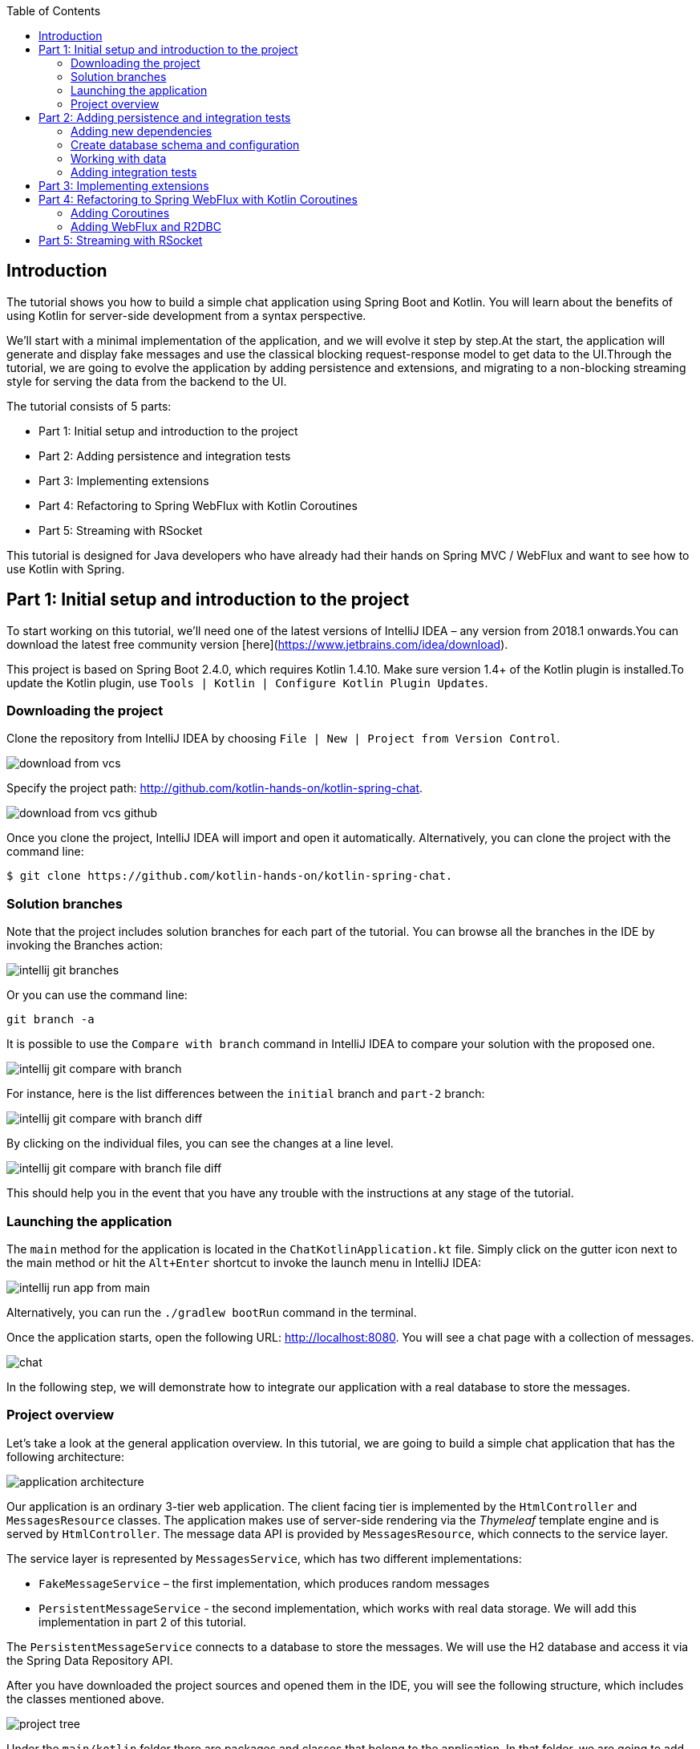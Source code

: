 :toc:
:icons: font
:source-highlighter: prettify
:project_id: tut-spring-webflux-kotlin-rsocket
:tabsize: 2

== Introduction

The tutorial shows you how to build a simple chat application using Spring Boot and Kotlin. You will learn about the benefits of using Kotlin for server-side development from a syntax perspective.

We’ll start with a minimal implementation of the application, and we will evolve it step by step.At the start, the application will generate and display fake messages and use the classical blocking request-response model to get data to the UI.Through the tutorial, we are going to evolve the application by adding persistence and extensions, and migrating to a non-blocking streaming style for serving the data from the backend to the UI.

The tutorial consists of 5 parts:

* Part 1: Initial setup and introduction to the project
* Part 2: Adding persistence and integration tests
* Part 3: Implementing extensions
* Part 4: Refactoring to Spring WebFlux with Kotlin Coroutines
* Part 5: Streaming with RSocket

This tutorial is designed for Java developers who have already had their hands on Spring MVC / WebFlux and want to see how to use Kotlin with Spring.


== Part 1: Initial setup and introduction to the project

To start working on this tutorial, we'll need one of the latest versions of IntelliJ IDEA – any version from 2018.1 onwards.You can download the latest free community version [here](https://www.jetbrains.com/idea/download).

This project is based on Spring Boot 2.4.0, which requires Kotlin 1.4.10. Make sure version 1.4+ of the Kotlin plugin is installed.To update the Kotlin plugin, use `Tools | Kotlin | Configure Kotlin Plugin Updates`.

=== Downloading the project

Clone the repository from IntelliJ IDEA by choosing `File | New | Project from Version Control`.

image::./images/download-from-vcs.png[]

Specify the project path: http://github.com/kotlin-hands-on/kotlin-spring-chat.

image::./images/download-from-vcs-github.png[]

Once you clone the project, IntelliJ IDEA will import and open it automatically.
Alternatively, you can clone the project with the command line:

[source,bash]
$ git clone https://github.com/kotlin-hands-on/kotlin-spring-chat.

=== Solution branches

Note that the project includes solution branches for each part of the tutorial. You can browse all the branches in the IDE by invoking the Branches action:

image::./images/intellij-git-branches.png[]

Or you can use the command line:

[source,bash]
git branch -a

It is possible to use the `Compare with branch` command in IntelliJ IDEA to compare your solution with the proposed one.

image::./images/intellij-git-compare-with-branch.png[]

For instance, here is the list differences between the `initial` branch and `part-2` branch:

image::./images/intellij-git-compare-with-branch-diff.png[]

By clicking on the individual files, you can see the changes at a line level.

image::./images/intellij-git-compare-with-branch-file-diff.png[]

This should help you in the event that you have any trouble with the instructions at any stage of the tutorial.

=== Launching the application
The `main` method for the application is located in the `ChatKotlinApplication.kt` file. Simply click on the gutter icon next to the main method or hit the `Alt+Enter` shortcut to invoke the launch menu in IntelliJ IDEA:

image::./images/intellij-run-app-from-main.png[]

Alternatively, you can run the `./gradlew bootRun` command in the terminal.

Once the application starts, open the following URL: http://localhost:8080. You will see a chat page with a collection of messages.

image::./images/chat.gif[]

In the following step, we will demonstrate how to integrate our application with a real database to store the messages.

=== Project overview

Let's take a look at the general application overview. In this tutorial, we are going to build a simple chat application that has the following architecture:

image::./images/application-architecture.png[]

Our application is an ordinary 3-tier web application. The client facing tier is implemented by the `HtmlController` and `MessagesResource` classes. The application makes use of server-side rendering via the _Thymeleaf_ template engine and is served by `HtmlController`. The message data API is provided by `MessagesResource`, which connects to the service layer.

The service layer is represented by `MessagesService`, which has two different implementations:

*   `FakeMessageService` – the first implementation, which produces random messages
*   `PersistentMessageService` - the second implementation, which works with real data storage. We will add this implementation in part 2 of this tutorial.

The `PersistentMessageService` connects to a database to store the messages. We will use the H2 database and access it via the Spring Data Repository API.

After you have downloaded the project sources and opened them in the IDE, you will see the following structure, which includes the classes mentioned above.

image::./images/project-tree.png[]


Under the `main/kotlin` folder there are packages and classes that belong to the application. In that folder, we are going to add more classes and make changes to the existing code to evolve the application.

In the `main/resources` folder you will find various static resources and configuration files.

The `test/kotlin` folder contains tests. We are going to make changes to the test sources accordingly with the changes to the main application.

The entry point to the application is the `ChatKotlinApplication.kt` file. This is where the `main` method is.

==== HtmlController

`HtmlController` is a `@Controller` annotated endpoint which will be exposing an HTML page generated using the https://www.thymeleaf.org/doc/tutorials/3.0/thymeleafspring.html[Thymeleaf template engine]

[source,kotlin]
-----
import com.example.kotlin.chat.service.MessageService
import com.example.kotlin.chat.service.MessageVM
import org.springframework.stereotype.Controller
import org.springframework.ui.Model
import org.springframework.ui.set
import org.springframework.web.bind.annotation.GetMapping

@Controller
class HtmlController(val messageService: MessageService) {
   @GetMapping("/")
   fun index(model: Model): String {
       val messages = messageService.latest()

       model["messages"] = messages
       model["lastMessageId"] = messages.lastOrNull()?.id ?: ""
       return "chat"
   }
}
-----

💡One of the features you can immediately spot in Kotlin is the https://kotlinlang.org/spec/type-inference.html[type inference]. It means that some type of information in the code may be omitted, to be inferred by the compiler.

In our example above, the compiler knows that the type of the `messages` variable is `List&lt;MessageVM&gt;` from looking at the return type of the `messageService.latest()` function.

💡Spring Web users may notice that `Model` is used in this example as a `Map` even though it does not extend this API. This becomes possible with https://docs.spring.io/spring-framework/docs/5.0.0.RELEASE/kdoc-api/spring-framework/org.springframework.ui/index.html[another Kotlin extension], which provides overloading for the `set` operator. For more information, please see the https://kotlinlang.org/docs/reference/operator-overloading.html[operator overloading] documentation.

💡 https://kotlinlang.org/docs/reference/null-safety.html[Null safety] is one of the most important features of the language. In the example above, you can see an application of this feature: `messages.lastOrNull()?.id ?: "".` First, `?.` is the https://kotlinlang.org/docs/reference/null-safety.html#safe-calls[safe call] operator, which checks whether the result of `lastOrNull()` is `null` and then gets an `id`. If the result of the expression is `null`, then we use an https://kotlinlang.org/docs/reference/null-safety.html#elvis-operator[Elvis operator] to provide a default value, which in our example is an empty string (`""`).

==== MessageResource

We need an API endpoint to serve polling requests. This functionality is implemented by the `MessageResource` class, which exposes the latest messages in JSON format.

If the `lastMessageId` query parameter is specified, the endpoint serves the latest messages after the specific message-id, otherwise, it serves all available messages.


[source,kotlin]
-----
@RestController
@RequestMapping("/api/v1/messages")
class MessageResource(val messageService: MessageService) {

   @GetMapping
   fun latest(@RequestParam(value = "lastMessageId", defaultValue = "") lastMessageId: String): ResponseEntity<List<MessageVM>> {
       val messages = if (lastMessageId.isNotEmpty()) {
           messageService.after(lastMessageId)
       } else {
           messageService.latest()
       }

       return if (messages.isEmpty()) {
           with(ResponseEntity.noContent()) {
               header("lastMessageId", lastMessageId)
               build<List<MessageVM>>()
           }
       } else {
           with(ResponseEntity.ok()) {
               header("lastMessageId", messages.last().id)
               body(messages)
           }
       }
   }

   @PostMapping
   fun post(@RequestBody message: MessageVM) {
       messageService.post(message)
   }
}
-----

💡In Kotlin, `if` https://kotlinlang.org/docs/reference/control-flow.html#if-expression[is an expression], and it returns a value. This is why we can assign the result of an `if` expression to a variable: `val messages = if (lastMessageId.isNotEmpty()) { … }`

💡 The Kotlin standard library contains https://kotlinlang.org/docs/reference/scope-functions.html[scope functions] whose sole purpose is to execute a block of code within the context of an object. In the example above, we use the https://kotlinlang.org/docs/reference/scope-functions.html#with[`with()`] function to build a response object.


==== FakeMessageService

`FakeMessageService` is the initial implementation of the `MessageService` interface. It supplies fake data to our chat. We use the http://dius.github.io/java-faker/[Java Faker] library to generate the fake data. The service generates random messages using famous quotes from Shakespeare, Yoda, and Rick & Morty:


[source,kotlin]
-----
@Service
class FakeMessageService : MessageService {

    val users: Map<String, UserVM> = mapOf(
        "Shakespeare" to UserVM("Shakespeare", URL("https://blog.12min.com/wp-content/uploads/2018/05/27d-William-Shakespeare.jpg")),
        "RickAndMorty" to UserVM("RickAndMorty", URL("http://thecircular.org/wp-content/uploads/2015/04/rick-and-morty-fb-pic1.jpg")),
        "Yoda" to UserVM("Yoda", URL("https://news.toyark.com/wp-content/uploads/sites/4/2019/03/SH-Figuarts-Yoda-001.jpg"))
    )

    val usersQuotes: Map<String, () -> String> = mapOf(
       "Shakespeare" to { Faker.instance().shakespeare().asYouLikeItQuote() },
       "RickAndMorty" to { Faker.instance().rickAndMorty().quote() },
       "Yoda" to { Faker.instance().yoda().quote() }
    )

    override fun latest(): List<MessageVM> {
        val count = Random.nextInt(1, 15)
        return (0..count).map {
            val user = users.values.random()
            val userQuote = usersQuotes.getValue(user.name).invoke()

            MessageVM(userQuote, user, Instant.now(),
                      Random.nextBytes(10).toString())
        }.toList()
    }

    override fun after(lastMessageId: String): List<MessageVM> {
        return latest()
    }

    override fun post(message: MessageVM) {
        TODO("Not yet implemented")
    }
}
-----


💡 Kotlin features https://kotlinlang.org/docs/reference/lambdas.html#function-types[functional types], which we often use in a form of https://kotlinlang.org/docs/reference/lambdas.html#lambda-expressions-and-anonymous-functions[lambda expressions]. In the example above, `userQuotes` is a map object where the keys are strings and the values are lambda expressions. A type signature of `() -> String` says that the lambda expression takes no arguments and produces `String` as a result. Hence, the type of `userQuotes` is specified as `Map&lt;String, () -> String&gt;`

💡 The `mapOf` function lets you create a map of `Pair`s, where the pair’s definition is provided with an https://kotlinlang.org/docs/reference/extensions.html[extension] method `&lt;A, B&gt; A.to(that: B): Pair&lt;A, B&gt;`.

💡 The `TODO()` function plays two roles: the reminder role and the stab role, as it always throws the `NotImplementedError` exception.

The main task of the `FakeMessageService` class is to generate a random number of fake messages to be sent to the chat’s UI. The `latest()` method is the place where this logic is implemented.

[source,kotlin]
-----
val count = Random.nextInt(1, 15)
return (0..count).map {
    val user = users.values.random()
    val userQuote = usersQuotes.getValue(user.name).invoke()

    MessageVM(userQuote, user, Instant.now(), Random.nextBytes(10).toString())
  }.toList()
-----

In Kotlin, to generate a https://kotlinlang.org/docs/reference/ranges.html[range] of integers all we need to do is say `(0..count)`. We then apply a `map()` function to transform each number into a message.

Notably, the selection of a random element from any collection is also quite simple. Kotlin provides an extension method for collections, which is called `random()`. We use this extension method to select and return a user from the list: `users.values.random()`

Once the user is selected, we need to acquire the user’s quote from the `userQuotes` map. The selected value from `userQuotes` is actually a lambda expression that we have to invoke in order to acquire a real quote: `usersQuotes.getValue(user.name).invoke()`

Next, we create an instance of the `MessageVM` class. This is a view model used to deliver data to a client:

[source,kotlin]
-----
data class MessageVM(val content: String, val user: UserVM, val sent: Instant, val id: String? = null)
-----

💡For https://kotlinlang.org/docs/reference/data-classes.html[data classes], the compiler automatically generates the `toString`, `equals`, and `hashCode` functions, minimizing the amount of utility code that you have to write.

== Part 2: Adding persistence and integration tests

In this part, we will implement a persisting version of the `MessageService` interface using Spring Data JDBC and H2 as the database. We will introduce the following classes:

*   `PersistentMessageService` – an implementation of the `MessageService` interface, which will interact with the real data storage via the Spring Data Repository API.
*   `MessageRepository` – a repository implementation used by `MessageService.`

=== Adding new dependencies
First of all, we have to add the required dependencies to the project. For that, we need to add to the following lines to the `dependencies` block in the` build.gradle.kts `file:

[source,kotlin]
-----
implementation("org.springframework.boot:spring-boot-starter-data-jdbc")
runtimeOnly("com.h2database:h2")
-----

⚠️ Note, in this example, we use `spring-data-jdbc` as a lightweight and straightforward way to use JDBC in Spring Framework. If you wish to see an example of JPA usage, please see the following https://spring.io/guides/tutorials/spring-boot-kotlin/?#_persistence_with_jpa[blog post].

⚠️ To refresh the list of the project dependencies, click on the little elephant icon that appears in the top right-hand corner of the editor.

image::./images/intellij-gradle-reload.png[]

=== Create database schema and configuration

Once the dependencies are added and resolved, we can start modeling our database schema. Since this is a demo project, we will not be designing anything complex and we’ll stick to the following structure:

[source,sql]
-----
CREATE TABLE IF NOT EXISTS messages (
  id                     VARCHAR(60)  DEFAULT RANDOM_UUID() PRIMARY KEY,
  content                VARCHAR      NOT NULL,
  content_type           VARCHAR(128) NOT NULL,
  sent                   TIMESTAMP    NOT NULL,
  username               VARCHAR(60)  NOT NULL,
  user_avatar_image_link VARCHAR(256) NOT NULL
);
-----

⌨️ Create a new folder called `sql` in the `src/main/resources` directory. Then put the SQL code from above into the `src/main/resources/sql/schema.sql` file.

image::./images/schema-sql-location.png[]

Also, you should modify `application.yaml` so it contains the following attributes:

[source,properties]
-----
spring.datasource.schema=classpath:sql/schema.sql
spring.datasource.url=jdbc:h2:file:./build/data/testdb
spring.datasource.driverClassName=org.h2.Driver
spring.datasource.username=sa
spring.datasource.password=password
spring.datasource.initialization-mode=always
-----

=== Working with data

Using Spring Data, the table mentioned above can be expressed using the following domain classes, which should be put in the `src/main/kotlin/com/example/kotlin/chat/repository/DomainModel.kt `file:

[source,kotlin]
-----
import org.springframework.data.annotation.Id
import org.springframework.data.relational.core.mapping.Table
import java.time.Instant

@Table("MESSAGES")
data class Message(
    val content: String,
    val contentType: ContentType,
    val sent: Instant,
    val username: String,
    val userAvatarImageLink: String,
    @Id var id: String? = null)

enum class ContentType {
    PLAIN
}
-----

There are a few things here that require explanation. Fields like `content`, `sent`, and `id` mirror the `MessageVM` class. However, to decrease the number of tables and simplify the final relationship structure, we’ve flattened the `User` object and make its fields a part of the `Message` class. Apart from that, there is a new extra field called `contentType`, which indicates the content type of the stored message. Since most modern chats support different markup languages, it is common to support different message content encodings. At first we will just support `PLAIN` text, but later we will extend `ContentType` to support the `MARKDOWN` type, too.

Once we have the table representation as a class, we may introduce convenient access to the data via `Repository`.

⌨️  Put `MessageRepository.kt` in the `src/main/kotlin/com/example/kotlin/chat/repository` folder.

[source,kotlin]
-----
import org.springframework.data.jdbc.repository.query.Query
import org.springframework.data.repository.CrudRepository
import org.springframework.data.repository.query.Param

interface MessageRepository : CrudRepository<Message, String> {

    // language=SQL
    @Query("""
        SELECT * FROM (
            SELECT * FROM MESSAGES
            ORDER BY "SENT" DESC
            LIMIT 10
        ) ORDER BY "SENT"
    """)
    fun findLatest(): List<Message>

    // language=SQL
    @Query("""
        SELECT * FROM (
            SELECT * FROM MESSAGES
            WHERE SENT > (SELECT SENT FROM MESSAGES WHERE ID = :id)
            ORDER BY "SENT" DESC
        ) ORDER BY "SENT"
    """)
    fun findLatest(@Param("id") id: String): List<Message>
}
-----

Our `MessageRepository` extends an ordinary `CrudRepository` and provides two different methods with custom queries for retrieving the latest messages and for retrieving messages associated with specific message IDs.

💡 Did you notice the https://kotlinlang.org/docs/reference/basic-types.html#string-literals[multiline Strings] used to express the SQL query in the readable format? Kotlin provides a set of useful additions for Strings. You can learn more about these additions in the Kotlin language https://kotlinlang.org/docs/reference/basic-types.html#strings[documentation]

Our next step is implementing the `MessageService` class that integrates with the `MessageRepository` class.

⌨️ Put the `PersistentMessageService` class into the `src/main/kotlin/com/example/kotlin/chat/service` folder, replacing the previous `FakeMessageService` implementation.

[source,kotlin]
-----
package com.example.kotlin.chat.service

import com.example.kotlin.chat.repository.ContentType
import com.example.kotlin.chat.repository.Message
import com.example.kotlin.chat.repository.MessageRepository
import org.springframework.context.annotation.Primary
import org.springframework.stereotype.Service
import java.net.URL

@Service
@Primary
class PersistentMessageService(val messageRepository: MessageRepository) : MessageService {

    override fun latest(): List<MessageVM> =
        messageRepository.findLatest()
            .map { with(it) { MessageVM(content, UserVM(username,
                              URL(userAvatarImageLink)), sent, id) } }

    override fun after(lastMessageId: String): List<MessageVM> =
        messageRepository.findLatest(lastMessageId)
            .map { with(it) { MessageVM(content, UserVM(username,
                              URL(userAvatarImageLink)), sent, id) } }

    override fun post(message: MessageVM) {
        messageRepository.save(
            with(message) { Message(content, ContentType.PLAIN, sent,
                         user.name, user.avatarImageLink.toString()) }
        )
    }
}
-----

`PersistentMessageService` is a thin layer for the `MessageRepository`, since here we are just doing some simple object mapping. All business queries take place on the `Repository` level. On the other hand, the simplicity of this implementation is the merit of the Kotlin language, which provides extension functions like `map` and `with`.

If we now launch the application, we will once again see an empty chat page. However, if we type a message into the text input and send it, we will see it appear on the screen a few moments later. If we open a new browser page, we will see this message again as a part of the message history.

Finally, we can write a few integration tests to ensure that our code will continue to work properly over time.

=== Adding integration tests

To begin, we have to modify the `ChatKotlinApplicationTests` file in `/src/test` and add the fields we will need to use in the tests:

[source,kotlin]
-----
import com.example.kotlin.chat.repository.ContentType
import com.example.kotlin.chat.repository.Message
import com.example.kotlin.chat.repository.MessageRepository
import com.example.kotlin.chat.service.MessageVM
import com.example.kotlin.chat.service.UserVM
import org.assertj.core.api.Assertions.assertThat
import org.junit.jupiter.api.AfterEach
import org.junit.jupiter.api.BeforeEach
import org.junit.jupiter.api.Test
import org.junit.jupiter.params.ParameterizedTest
import org.junit.jupiter.params.provider.ValueSource
import org.springframework.beans.factory.annotation.Autowired
import org.springframework.boot.test.context.SpringBootTest
import org.springframework.boot.test.web.client.TestRestTemplate
import org.springframework.boot.test.web.client.postForEntity
import org.springframework.core.ParameterizedTypeReference
import org.springframework.http.HttpMethod
import org.springframework.http.RequestEntity
import java.net.URI
import java.net.URL
import java.time.Instant
import java.time.temporal.ChronoUnit.MILLIS

@SpringBootTest(
        webEnvironment = SpringBootTest.WebEnvironment.RANDOM_PORT,
        properties = [
            "spring.datasource.url=jdbc:h2:mem:testdb"
        ]
)
class ChatKotlinApplicationTests {

    @Autowired
    lateinit var client: TestRestTemplate

    @Autowired
    lateinit var messageRepository: MessageRepository

    lateinit var lastMessageId: String

    val now: Instant = Instant.now()
}
-----

We use the https://kotlinlang.org/docs/reference/properties.html#late-initialized-properties-and-variables[lateinit] keyword, which works perfectly for cases where the initialization of non-null fields has to be deferred. In our case, we use it to `@Autowire` the `MessageRepository` field and resolve `TestRestTemplate`.

For simplicity, we will be testing three general cases:

*   Resolving message when `lastMessageId` is not available.
*   Resolving message when `lastMessageId` is present.
*   And sending messages.

To test message resolution, we have to prepare some test messages, as well as clean up the storage after the completion of each case. Add the following to `ChatKotlinApplicationTests`:

[source,kotlin]
-----
@BeforeEach
fun setUp() {
    val secondBeforeNow = now.minusSeconds(1)
    val twoSecondBeforeNow = now.minusSeconds(2)
    val savedMessages = messageRepository.saveAll(listOf(
            Message(
                    "*testMessage*",
                    ContentType.PLAIN,
                    twoSecondBeforeNow,
                    "test",
                    "http://test.com"
            ),
            Message(
                    "**testMessage2**",
                    ContentType.PLAIN,
                    secondBeforeNow,
                    "test1",
                    "http://test.com"
            ),
            Message(
                    "`testMessage3`",
                    ContentType.PLAIN,
                    now,
                    "test2",
                    "http://test.com"
            )
    ))
    lastMessageId = savedMessages.first().id ?: ""
}

@AfterEach
fun tearDown() {
    messageRepository.deleteAll()
}
-----


Once the preparation is done, we can create our first test case for message retrieval:

[source,kotlin]
-----
@ParameterizedTest
@ValueSource(booleans = [true, false])
fun `test that messages API returns latest messages`(withLastMessageId: Boolean) {
    val messages: List<MessageVM>? = client.exchange(
        RequestEntity<Any>(
            HttpMethod.GET,
            URI("/api/v1/messages?lastMessageId=${if (withLastMessageId) lastMessageId else ""}")
            ),
            object : ParameterizedTypeReference<List<MessageVM>>() {}).body

    if (!withLastMessageId) {
        assertThat(messages?.map { with(it) { copy(id = null, sent = sent.truncatedTo(MILLIS))}})
                .first()
                .isEqualTo(MessageVM(
                        "*testMessage*",
                        UserVM("test", URL("http://test.com")),
                        now.minusSeconds(2).truncatedTo(MILLIS)
                ))
    }

    assertThat(messages?.map { with(it) { copy(id = null, sent = sent.truncatedTo(MILLIS))}})
            .containsSubsequence(
                    MessageVM(
                            "**testMessage2**",
                            UserVM("test1", URL("http://test.com")),
                            now.minusSeconds(1).truncatedTo(MILLIS)
                    ),
                    MessageVM(
                            "`testMessage3`",
                            UserVM("test2", URL("http://test.com")),
                            now.truncatedTo(MILLIS)
                    )
            )
}
-----

💡 All data classes have a https://kotlinlang.org/docs/reference/data-classes.html#copying[`copy`] method, which lets you make a full copy of the instance while customizing certain fields if necessary. This is very useful in our case, since we want to truncate the message sent time to the same time units so we can compare the timestamps.

💡 Kotlin’s support for https://kotlinlang.org/docs/reference/basic-types.html#string-templates[String templates] is an excellent addition for testing.

Once we have implemented this test, the last piece that we have to implement is a message posting test. Add the following code to `ChatKotlinApplicationTests`:

[source,kotlin]
-----
@Test
fun `test that messages posted to the API is stored`() {
    client.postForEntity<Any>(
            URI("/api/v1/messages"),
            MessageVM(
                    "`HelloWorld`",
                    UserVM("test", URL("http://test.com")),
                    now.plusSeconds(1)
            )
    )

    messageRepository.findAll()
            .first { it.content.contains("HelloWorld") }
            .apply {
                assertThat(this.copy(id = null, sent = sent.truncatedTo(MILLIS)))
                        .isEqualTo(Message(
                                "`HelloWorld`",
                                ContentType.PLAIN,
                                now.plusSeconds(1).truncatedTo(MILLIS),
                                "test",
                                "http://test.com"
                        ))
            }
}
-----

💡 It's acceptable to use function names with spaces enclosed in backticks _in tests_. See the related https://kotlinlang.org/docs/reference/coding-conventions.html#function-names[documentation].

The test above looks similar to the previous one, except we check that the posted messages are stored in the database. In this example, we can see the https://kotlinlang.org/docs/reference/scope-functions.html#run[`run`] scope function, which makes it possible to use the target object within the invocation scope as `this`.

Once we have implemented all these tests, we can run them and see whether they pass.

image::./images/intellij-running-tests.png[]

At this stage, we added message persistence to our chat application. The messages can now be delivered to all active clients that connect to the application. Additionally, we can now access the historical data, so everyone can read previous messages if they need to.

This implementation may look complete, but the code we wrote has some room for improvement. Therefore, we will see how our code can be improved with Kotlin extensions during the next step.

== Part 3: Implementing extensions

In this part, we will be implementing https://kotlinlang.org/docs/reference/extensions.html[extension functions] to decrease the amount of code repetition in a few places.

For example, you may notice that the `Message` &lt;--> `MessageVM` conversion currently happens explicitly in the `PersistableMessageService`. We may also want to extend the support for a different content type by adding support for Markdown.

First, we create the extension methods for `Message` and `MessageVM`. The new methods implement the conversion logic from `Message` to `MessageVM` and vice versa:


[source,kotlin]
-----
import com.example.kotlin.chat.repository.ContentType
import com.example.kotlin.chat.repository.Message
import com.example.kotlin.chat.service.MessageVM
import com.example.kotlin.chat.service.UserVM
import java.net.URL

fun MessageVM.asDomainObject(contentType: ContentType = ContentType.PLAIN): Message = Message(
        content,
        contentType,
        sent,
        user.name,
        user.avatarImageLink.toString(),
        id
)

fun Message.asViewModel(): MessageVM = MessageVM(
        content,
        UserVM(username, URL(userAvatarImageLink)),
        sent,
        id
)
-----


⌨️   We’ll store the above functions in the `src/main/kotlin/com/example/kotlin/chat/Extensions.kt` file.

Now that we have extension methods for `MessageVM` and `Message` conversion, we can use them in the `PersistentMessageService`:


[source,kotlin]
-----
@Service
class PersistentMessageService(val messageRepository: MessageRepository) : MessageService {

    override fun latest(): List<MessageVM> =
            messageRepository.findLatest()
                    .map { it.asViewModel() }

    override fun after(lastMessageId: String): List<MessageVM> =
            messageRepository.findLatest(lastMessageId)
                    .map { it.asViewModel() }

    override fun post(message: MessageVM) {
        messageRepository.save(message.asDomainObject())
    }
}
-----

The code above is better than it was before. It is more concise and it reads better. However, we can improve even further. As we can see, we use the same `map()`operators with the same function mapper twice. In fact, we can improve that by adding a custom `map` function for a `List` with a specific generic type. Add the following line to the `Extensions.kt` file:


[source,kotlin]
-----
fun List<Message>.mapToViewModel(): List<MessageVM> = map { it.asViewModel() }
-----

With this line included, Kotlin will provide the mentioned extension method to any `List` whose generic type corresponds to the specified one:

[source,kotlin]
-----
@Service
class PersistentMessageService(val messageRepository: MessageRepository) : MessageService {

    override fun latest(): List<MessageVM> =
        messageRepository.findLatest()
            .mapToViewModel() // now we can use the mentioned extension on List<Message>

    override fun after(lastMessageId: String): List<MessageVM> =
        messageRepository.findLatest(lastMessageId)
            .mapToViewModel()
    //...
}
-----

⚠️ Note that you cannot use the same extension name for the same class with a different generic type. The reason for this is https://kotlinlang.org/docs/reference/generics.html#type-erasure[type erasure], which means that at runtime, the same method would be used for both classes, and it would not be possible to guess which one should be invoked.

Once all the extensions are applied, we can do a similar trick and declare supportive extensions for usage in test classes. Put the following in the `src/test/kotlin/com/example/kotlin/chat/TestExtensions.kt` file

[source,kotlin]
-----
import com.example.kotlin.chat.repository.Message
import com.example.kotlin.chat.service.MessageVM
import java.time.temporal.ChronoUnit.MILLIS

fun MessageVM.prepareForTesting() = copy(id = null, sent = sent.truncatedTo(MILLIS))

fun Message.prepareForTesting() = copy(id = null, sent = sent.truncatedTo(MILLIS))
-----

We can now move forward and implement support for the `MARKDOWN` content type. First of all, we need to add the utility for Markdown content rendering. For this purpose, we can add an https://github.com/valich/intellij-markdown[official Markdown library] from JetBrains to the `build.gradle.kts` file:


[source]
-----
dependencies {
   ...
   implementation("org.jetbrains:markdown:0.1.45")
   ...
}
-----

Since we have already learned how to use extensions, let’s create another one in the `Extensions.kt` file for the `ContentType` enum, so each enum value will know how to render a specific content.


[source,kotlin]
-----
fun ContentType.render(content: String): String = when (this) {
    ContentType.PLAIN -> content
}
-----

In the example above, we use a https://kotlinlang.org/docs/reference/control-flow.html#when-expression[`when`] expression, which provides pattern-matching in Kotlin. If `when` is used as an expression, the `else` branch is mandatory. However, if the `when` expression is used with exhaustive values (e.g. `enum` with a constant number of outcomes or `sealed classes` with the defined number of subclasses), then the `else` branch is not required. The example above is precisely one of those cases where we know at compile-time all the possible outcomes (and all of them are handled), thus we don’t have to specify the `else` branch.

Now that we know how the `when` expression works, let’s finally add a second option to the `ContentType` enum:

[source,kotlin]
-----
enum class ContentType {
    PLAIN, MARKDOWN
}
-----

The power of the `when` expression comes with the strong requirement to be exhaustive. Any timea new value is added to `enum`, we have to fix compilation issues before pushing our software to production:

[source,kotlin]
-----
fun ContentType.render(content: String): String = when (this) {
    ContentType.PLAIN -> content
    ContentType.MARKDOWN -> {
        val flavour = CommonMarkFlavourDescriptor()
        HtmlGenerator(content, MarkdownParser(flavour).buildMarkdownTreeFromString(content),
           flavour).generateHtml()
    }
}
-----

Once we have fixed the `render` method to support the new `ContentType`, we can modify `Message` and `MessageVM` extensions methods to enable use of the `MARKDOWN` type and render its content accordingly:

[source,kotlin]
-----
fun MessageVM.asDomainObject(contentType: ContentType = ContentType.MARKDOWN): Message = Message(
        content,
        contentType,
        sent,
        user.name,
        user.avatarImageLink.toString(),
        id
)

fun Message.asViewModel(): MessageVM = MessageVM(
        contentType.render(content),
        UserVM(username, URL(userAvatarImageLink)),
        sent,
        id
)
-----

We also need to modify the tests to ensure that the `MARKDOWN` content type is rendered correctly. For this purpose, we have to alter the `ChatKotlinApplicationTests.kt` and change the following:

[source,kotlin]
-----
@BeforeEach
fun setUp() {
    //...
            Message(
                    "*testMessage*",
                    ContentType.PLAIN,
                    twoSecondBeforeNow,
                    "test",
                    "http://test.com"
            ),
            Message(
                    "**testMessage2**",
                    ContentType.MARKDOWN,
                    secondBeforeNow,
                    "test1",
                    "http://test.com"
            ),
            Message(
                    "`testMessage3`",
                    ContentType.MARKDOWN,
                    now,
                    "test2",
                    "http://test.com"
            )
   //...
}

@ParameterizedTest
@ValueSource(booleans = [true, false])
fun `test that messages API returns latest messages`(withLastMessageId: Boolean) {
    //...

    assertThat(messages?.map { it.prepareForTesting() })
            .containsSubsequence(
                    MessageVM(
                            "<body><p><strong>testMessage2</strong></p></body>",
                            UserVM("test1", URL("http://test.com")),
                            now.minusSeconds(1).truncatedTo(MILLIS)
                    ),
                    MessageVM(
                            "<body><p><code>testMessage3</code></p></body>",
                            UserVM("test2", URL("http://test.com")),
                            now.truncatedTo(MILLIS)
                    )
            )
}

@Test
fun `test that messages posted to the API are stored`() {
    //...
    messageRepository.findAll()
            .first { it.content.contains("HelloWorld") }
            .apply {
                assertThat(this.prepareForTesting())
                        .isEqualTo(Message(
                                "`HelloWorld`",
                                ContentType.MARKDOWN,
                                now.plusSeconds(1).truncatedTo(MILLIS),
                                "test",
                                "http://test.com"
                        ))
            }
}
-----

Once this is done, we will see that all tests are still passing, and the messages with the `MARKDOWN` content type are rendered as expected.

In this step, we learned how to use extensions to improve code quality. We also learned the `when` expression and how it can reduce human error when it comes to adding new business features.

== Part 4: Refactoring to Spring WebFlux with Kotlin Coroutines

In this part of the tutorial, we will be modifying our codebase to add support for https://kotlinlang.org/docs/reference/coroutines/coroutines-guide.html[coroutines].

Essentially, coroutines are light-weight threads that make it possible to express asynchronous code in an imperative manner. This solves various https://stackoverflow.com/a/11632412/4891253[problems] associated with the callback (observer) pattern which was used above to achieve the same effect.

⚠️ In this tutorial, we will not look too closely at the coroutines and the standard *kotlinx.coroutines* library. To learn more about coroutines and their features, please take a look at the following https://play.kotlinlang.org/hands-on/Introduction%20to%20Coroutines%20and%20Channels/01_Introduction[tutorial].

=== Adding Coroutines

To start using Kotlin coroutines, we have to add three additional libraries to the `build.gradle.kts`:

[source]
-----
dependencies {
    ...
    implementation("org.jetbrains.kotlinx:kotlinx-coroutines-core")
    implementation("org.jetbrains.kotlinx:kotlinx-coroutines-reactive")
    implementation("org.jetbrains.kotlinx:kotlinx-coroutines-reactor")
    ...
}
-----

Once we’ve added the dependencies, we can start using the main coroutines-related keyword: `suspend`. The `suspend` keyword indicates that the function being called is an asynchronous one. Unlike in other languages where a similar concept is exposed via the `async` or `await` keywords, the `suspend` function must be handled in the coroutine context, which can be either another `suspend` function or an explicit coroutine https://kotlin.github.io/kotlinx.coroutines/kotlinx-coroutines-core/kotlinx.coroutines/-job/index.html[`Job`] created using the https://kotlin.github.io/kotlinx.coroutines/kotlinx-coroutines-core/kotlinx.coroutines/launch.html[`CoroutineScope.launch`] or https://kotlin.github.io/kotlinx.coroutines/kotlinx-coroutines-core/kotlinx.coroutines/run-blocking.html[`runBlocking`] functions.

Thus, as our very first step in our move to bring coroutines into the project, we will add the `suspend` keyword to all of the project’s controllers and service methods. For example, after the modification, the `MessageService` interface should look like this:

[source,kotlin]
-----
interface MessageService {

    suspend fun latest(): List<MessageVM>

    suspend fun after(lastMessageId: String): List<MessageVM>

    suspend fun post(message: MessageVM)
}
-----


The change above will also affect the places in our code where `MessageService` is used. All the functions in `PersistentMessageService` have to be updated accordingly by adding the `suspend` keyword.


[source,kotlin]
-----
@Service
class PersistentMessageService(val messageRepository: MessageRepository) : MessageService {

   override suspend fun latest(): List<MessageVM> =
       messageRepository.findLatest()
           .mapToViewModel()

   override suspend fun after(messageId: String): List<MessageVM> =
       messageRepository.findLatest(messageId)
           .mapToViewModel()

   override suspend fun post(message: MessageVM) {
       messageRepository.save(message.asDomainObject())
   }
}
-----

Both request handlers, `HtmlController` and `MessageResource`, have to be adjusted as well:

[source,kotlin]
-----
// src/main/kotlin/com/example/kotlin/chat/controller/HtmlController.kt

@Controller
class HtmlController(val messageService: MessageService) {

   @GetMapping("/")
   suspend fun index(model: Model): String {
       //...
   }
}
-----

[source,kotlin]
-----
// src/main/kotlin/com/example/kotlin/chat/controller/MessageResource.kt

@RestController
@RequestMapping("/api/v1/messages")
class MessageResource(val messageService: MessageService) {

   @GetMapping
   suspend fun latest(@RequestParam(value = "lastMessageId", defaultValue = "") lastMessageId: String): ResponseEntity<List<MessageVM>> {
       //...
   }

   @PostMapping
   suspend fun post(@RequestBody message: MessageVM) {
       //...
   }
}
-----


We have prepared our code for migration to the reactive Spring stack, https://docs.spring.io/spring-framework/docs/current/reference/html/web-reactive.html[Spring WebFlux]. Read on!

=== Adding WebFlux and R2DBC

Although in most cases it is enough to add the `org.jetbrains.kotlinx:kotlinx-coroutines-core` dependency, to have proper integration with Spring Framework we need to replace the web and database modules:


[source]
-----
dependencies {
    ...
    implementation("org.springframework.boot:spring-boot-starter-web")
    implementation("org.springframework.boot:spring-boot-starter-data-jdbc")
    ...
}
-----

with the following:

[source]
-----
dependencies {
    ...
    implementation("org.springframework.boot:spring-boot-starter-webflux")
    implementation("org.springframework.boot:spring-boot-starter-data-r2dbc")
    implementation("io.r2dbc:r2dbc-h2")
    ...
}
-----

By adding the above dependencies, we replace the standard blocking https://docs.spring.io/spring-framework/docs/current/reference/html/web.html[Web MVC] with the fully reactive and non-blocking https://docs.spring.io/spring-framework/docs/current/reference/html/web-reactive.html[WebFlux]. Additionally, JDBC is replaced with a fully reactive and non-blocking https://r2dbc.io/[R2DBC].

Thanks to the hard work of all the Spring Framework engineers, migration from Spring Web MVC to Spring WebFlux is seamless, and we don't have to rewrite anything at all! For R2DBC, however, we have a few extra steps. First, we need to add a configuration class.

⌨️   We place this class into the `com/example/kotlin/chat/ChatKotlinApplication.kt` file, where the `main()` method of our application is.

[source,kotlin]
-----
@Configuration
class Config {

    @Bean
    fun initializer(connectionFactory: ConnectionFactory): ConnectionFactoryInitializer {
        val initializer = ConnectionFactoryInitializer()
        initializer.setConnectionFactory(connectionFactory)
        val populator = CompositeDatabasePopulator()
        populator.addPopulators(ResourceDatabasePopulator(ClassPathResource("./sql/schema.sql")))
        initializer.setDatabasePopulator(populator)
        return initializer
    }
}
-----

The above configuration ensures that the table's schema is initialized when the application starts up.

Next, we need to modify the properties in `application.yaml` to include just one attribute:


[source,properties]
-----
spring.r2dbc.url=r2dbc:h2:file:///./build/data/testdb;USER=sa;PASSWORD=password
-----

Once we have made a few basic configuration-related changes, we’ll perform the migration from Spring Data JDBC to Spring Data R2DBC. For this, we need to update the MessageRepository interface to derive from `CoroutineCrudRepository` and mark its methods with the `suspend` keyword. We do this as follows:


[source,kotlin]
-----
interface MessageRepository : CoroutineCrudRepository<Message, String> {

    // language=SQL
    @Query("""
        SELECT * FROM (
            SELECT * FROM MESSAGES
            ORDER BY "SENT" DESC
            LIMIT 10
        ) ORDER BY "SENT"
    """)
    suspend fun findLatest(): List<Message>

    // language=SQL
    @Query("""
        SELECT * FROM (
            SELECT * FROM MESSAGES
            WHERE SENT > (SELECT SENT FROM MESSAGES WHERE ID = :id)
            ORDER BY "SENT" DESC
        ) ORDER BY "SENT"
    """)
    suspend fun findLatest(@Param("id") id: String): List<Message>
}
-----

All the methods of the `CoroutineCrudRepository` are designed with Kotlin coroutines in mind.

⚠️ Note that the `@Query` annotation is now in a different package, so it should be imported as the following:

[source,kotlin]
-----
import org.springframework.data.r2dbc.repository.Query
-----

At this stage, these changes should be sufficient to make your application asynchronous and non-blocking. Once the application is re-run, nothing should change from a functionality perspective, but the executions will now be asynchronous and non-blocking.

Finally, we need to apply a few more fixes to our tests, as well. Since our `MessageRepository` is now asynchronous, we need to change the datasource URL and run all the related operations in the coroutine context, enclosed within `runBlocking` as shown below (in the `ChatKotlinApplicationTests.kt` file):

[source,kotlin]
-----
// ...
// new imports
import kotlinx.coroutines.flow.first
import kotlinx.coroutines.runBlocking

@SpringBootTest(
        webEnvironment = SpringBootTest.WebEnvironment.RANDOM_PORT,
        properties = [
            "spring.r2dbc.url=r2dbc:h2:mem:///testdb;USER=sa;PASSWORD=password"
        ]
)
class ChatKotlinApplicationTests {
    //...

    @BeforeEach
    fun setUp() {
       runBlocking {
        //...
       }
    }

    @AfterEach
    fun tearDown() {
       runBlocking {
        //...
       }
    }

    //...

    @Test
    fun `test that messages posted to the API is stored`() {
       runBlocking {
        //...
       }
    }
}
-----

Our application is now asynchronous and non-blocking. But it still uses polling to deliver the messages from the backend to the UI. In the next part, we will modify the application to use RSocket to stream the messages to all connected clients.


== Part 5: Streaming with RSocket

We are going to use https://rsocket.io/[RSocket] to convert message delivery to a streaming-like approach.

RSocket is a binary protocol for use on byte stream transports such as TCP and WebSockets. The API is provided for various programming languages, including https://github.com/rsocket/rsocket-kotlin[Kotlin]. However, in our example we do not need to use the API directly. Instead, we are going to use https://docs.spring.io/spring-boot/docs/current/reference/html/spring-boot-features.html#boot-features-messaging[Spring Messaging], which integrates with RSocket and provides a convenient annotation based approach to configuration.

To start using RSocket with Spring, we need to add and import a new dependency to `build.gradle.kts`:

[source]
-----
dependencies {
    ....
     implementation("org.springframework.boot:spring-boot-starter-rsocket")
    ....
}
-----


Next, we’ll update `MessageRepository` to return an asynchronous stream of messages exposed through `Flow&lt;Messages>` instead of `List`s.


[source,kotlin]
-----
interface MessageRepository : CoroutineCrudRepository<Message, String> {

    //...
    fun findLatest(): Flow<Message>

    //...
    fun findLatest(@Param("id") id: String): Flow<Message>
}
-----

We need to make similar changes to the `MessageService` interface to prepare it for streaming. We no longer need the `suspend` keyword. Instead, we are going to use the `Flow` interface that represents the asynchronous data stream. Any function that produced a `List` as a result will now produce a `Flow` instead. The post method will receive the `Flow` type as an argument, as well.

[source]
-----
import kotlinx.coroutines.flow.Flow

interface MessageService {

   fun latest(): Flow<MessageVM>

   fun after(messageId: String): Flow<MessageVM>

   fun stream(): Flow<MessageVM>

   suspend fun post(messages: Flow<MessageVM>)
}
-----

Now we can connect the dots and update the `PersistentMessageService` class to integrate the above changes.

[source,kotlin]
-----
import com.example.kotlin.chat.asDomainObject
import com.example.kotlin.chat.asRendered
import com.example.kotlin.chat.mapToViewModel
import com.example.kotlin.chat.repository.MessageRepository
import kotlinx.coroutines.flow.Flow
import kotlinx.coroutines.flow.MutableSharedFlow
import kotlinx.coroutines.flow.map
import kotlinx.coroutines.flow.onEach
import kotlinx.coroutines.flow.collect
import org.springframework.stereotype.Service

@Service
class PersistentMessageService(val messageRepository: MessageRepository) : MessageService {

   val sender: MutableSharedFlow<MessageVM> = MutableSharedFlow()

   override fun latest(): Flow<MessageVM> =
       messageRepository.findLatest()
           .mapToViewModel()

   override fun after(messageId: String): Flow<MessageVM> =
       messageRepository.findLatest(messageId)
           .mapToViewModel()

   override fun stream(): Flow<MessageVM> = sender

   override suspend fun post(messages: Flow<MessageVM>) =
       messages
           .onEach { sender.emit(it.asRendered()) }
           .map {  it.asDomainObject() }
           .let { messageRepository.saveAll(it) }
           .collect()
}
-----

First, since the `MessageService` interface has been changed, we need to update the method signatures in the corresponding implementation. Consequently, the `mapToViewModel `extension method that we defined previously in the `Extension.kt` file for the `List` type is now needed for the `Flow` type, instead.

[source,kotlin]
-----
import kotlinx.coroutines.flow.Flow
import kotlinx.coroutines.flow.map

fun Flow<Message>.mapToViewModel(): Flow<MessageVM> = map { it.asViewModel() }
-----

For better readability we also added the `asRendered` extension function for the MessageVM class. In `Extensions.kt` file:

[source,kotlin]
-----
fun MessageVM.asRendered(contentType: ContentType = ContentType.MARKDOWN): MessageVM =
   this.copy(content = contentType.render(this.content))
-----

Next, we will use the https://kotlin.github.io/kotlinx.coroutines/kotlinx-coroutines-core/kotlinx.coroutines.flow/-mutable-shared-flow/[`MutableSharedFlow`] from the Coroutines API to broadcast messages to the connected clients.

We are getting closer to the desired UI with the changes. Next, we are going to update `MessageResource` and `HtmlController`.

`MessageResource` gets a totally new implementation. First of all, we are going to use this class to support messaging by applying the `@MessageMapping` annotation instead of `@RequestMapping`. The new methods, `send()` and `receive(),` are mapped to the same endpoint by `@MessageMapping("stream")` for duplex communication.


[source,kotlin]
-----
@Controller
@MessageMapping("api.v1.messages")
class MessageResource(val messageService: MessageService) {

   @MessageMapping("stream")
   suspend fun receive(@Payload inboundMessages: Flow<MessageVM>) =
       messageService.post(inboundMessages)

   @MessageMapping("stream")
   fun send(): Flow<MessageVM> = messageService
       .stream()
       .onStart {
           emitAll(messageService.latest())
       }
}
-----

To send the messages to the UI, we open the `stream` from the `messageService`, implemented by the `PersistentMessageService `class, and call the `onStart` method to start streaming the events. When a new client connects to the service, it will first receive the messages from the history thanks to the block of code that is supplied to the `onStart` method as an argument: `emitAll(messageService.latest())`. The channel then stays open to stream new messages.

The `HtmlController` class no longer needs to to handle any of the streaming logic. Its purpose is now to serve the static page, so the implementation becomes trivial:

[source,kotlin]
-----
@Controller
class HtmlController() {

   @GetMapping("/")
   fun index(): String {
       // implemented in src/main/resources/templates/chatrs.html
       return "chatrs"
   }
}
-----

Note that the UI template is now `chatrs.html` instead of `chat.html`. The new template includes the JavaScript code that configures a _WebSocket_ connection and interacts directly with the `api.v1.messages.stream` endpoint implemented by the `MessageResource` class.

We need to make one last change to the `application.yaml` file for RSocket to work properly. Add the following properties to the configuration:

[source,properties]
-----
spring.rsocket.server.transport=websocket
spring.rsocket.server.mapping-path=/rsocket
-----

The application is ready to start! Messages are now delivered to the chat UI without polling thanks to RSocket. Additionally, the backend of the application is fully asynchronous and non-blocking thanks to Spring WebFlux and Kotlin Coroutines.

The final step for us in this tutorial is to update the tests.

We are going to add one more dependency specifically for tests. https://github.com/cashapp/turbine[Turbine] is a small testing library. It simplifies testing by providing a few useful extensions to the `Flow` interface of kotlinx.coroutines.

[source]
-----
dependencies {
    ...
    testImplementation("app.cash.turbine:turbine:0.3.0")
    ...
}
-----

The entrypoint for the library is the `test()` extension for `Flow&lt;T&gt;`, which accepts a block of code that implements the validation logic. The `test()` extension is a suspending function that will not return until the flow is complete or canceled. We will look at its application in a moment.

Next, update the test dependencies. Instead of autowiring via fields, we’ll use a constructor to inject the dependencies.

[source,kotlin]
-----
class ChatKotlinApplicationTests {

   @Autowired
   lateinit var client: TestRestTemplate

   @Autowired
   lateinit var messageRepository: MessageRepository

class ChatKotlinApplicationTests(
   @Autowired val rsocketBuilder: RSocketRequester.Builder,
   @Autowired val messageRepository: MessageRepository,
   @LocalServerPort val serverPort: Int
) {
-----

We use `RSocketRequest.Builder` instead of `TestRestTemplate` since the endpoint that is implemented by `MessageResource` talks over RSocket protocol. In the tests, we need to construct an instance of `RSocketRequester` and use it to make requests. Replace the old tests with the new code below:

[source,kotlin]
-----
@ExperimentalTime
@ExperimentalCoroutinesApi
@Test
fun `test that messages API streams latest messages`() {
   runBlocking {
       val rSocketRequester =
            rsocketBuilder.websocket(URI("ws://localhost:${serverPort}/rsocket"))

       rSocketRequester
           .route("api.v1.messages.stream")
           .retrieveFlow<MessageVM>()
           .test {
               assertThat(expectItem().prepareForTesting())
                   .isEqualTo(
                       MessageVM(
                           "*testMessage*",
                           UserVM("test", URL("http://test.com")),
                           now.minusSeconds(2).truncatedTo(MILLIS)
                       )
                   )

               assertThat(expectItem().prepareForTesting())
                   .isEqualTo(
                       MessageVM(
                           "<body><p><strong>testMessage2</strong></p></body>",
                           UserVM("test1", URL("http://test.com")),
                           now.minusSeconds(1).truncatedTo(MILLIS)
                       )
                   )
               assertThat(expectItem().prepareForTesting())
                   .isEqualTo(
                       MessageVM(
                           "<body><p><code>testMessage3</code></p></body>",
                           UserVM("test2", URL("http://test.com")),
                           now.truncatedTo(MILLIS)
                       )
                   )

               expectNoEvents()

               launch {
                   rSocketRequester.route("api.v1.messages.stream")
                       .dataWithType(flow {
                           emit(
                               MessageVM(
                                   "`HelloWorld`",
                                   UserVM("test", URL("http://test.com")),
                                   now.plusSeconds(1)
                               )
                           )
                       })
                       .retrieveFlow<Void>()
                       .collect()
               }

               assertThat(expectItem().prepareForTesting())
                   .isEqualTo(
                       MessageVM(
                           "<body><p><code>HelloWorld</code></p></body>",
                           UserVM("test", URL("http://test.com")),
                           now.plusSeconds(1).truncatedTo(MILLIS)
                       )
                   )

               cancelAndIgnoreRemainingEvents()
           }
   }
}

@ExperimentalTime
@Test
fun `test that messages streamed to the API is stored`() {
   runBlocking {
       launch {
           val rSocketRequester =
                rsocketBuilder.websocket(URI("ws://localhost:${serverPort}/rsocket"))

           rSocketRequester.route("api.v1.messages.stream")
               .dataWithType(flow {
                   emit(
                       MessageVM(
                           "`HelloWorld`",
                           UserVM("test", URL("http://test.com")),
                           now.plusSeconds(1)
                       )
                   )
               })
               .retrieveFlow<Void>()
               .collect()
       }

       delay(2.seconds)

       messageRepository.findAll()
           .first { it.content.contains("HelloWorld") }
           .apply {
               assertThat(this.prepareForTesting())
                   .isEqualTo(
                       Message(
                           "`HelloWorld`",
                           ContentType.MARKDOWN,
                           now.plusSeconds(1).truncatedTo(MILLIS),
                           "test",
                           "http://test.com"
                       )
                   )
           }
   }
}
-----

This was the final part in the tutorial. We started with a simple chat application in which the UI was polling for new messages while the backend was blocking when running the database queries. We gradually added features to the application and migrated it to the reactive Spring stack. The backend is now fully asynchronous, making use of Spring WebFlux and Kotlin coroutines.